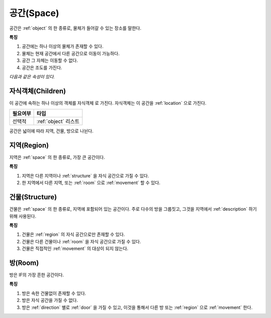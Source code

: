 .. _space:

공간(Space)
============

공간은 :ref:`object` 의 한 종류로, 물체가 들어갈 수 있는 장소를 말한다. 

**특징**

#. 공간에는 하나 이상의 물체가 존재할 수 있다. 
#. 물체는 현재 공간에서 다른 공간으로 이동이 가능하다.
#. 공간 그 자체는 이동할 수 없다.
#. 공간은 조도를 가진다.

*다음과 같은 속성이 있다.*

.. _children:

자식객체(Children)
------------------
이 공간에 속하는 하나 이상의 객체를 자식객체 로 가진다. 자식객체는 이 공간을 :ref:`location` 으로 가진다.

========= ====================
 필요여부 타입           
========= ====================
 선택적   :ref:`object` 리스트
========= ====================

공간은 넓이에 따라 지역, 건물, 방으로 나뉜다.

.. _region:

지역(Region)
------------
지역은 :ref:`space` 의 한 종류로, 가장 큰 공간이다.

**특징**

#. 지역은 다른 지역이나 :ref:`structure` 을 자식 공간으로 가질 수 있다.
#. 한 지역에서 다른 지역, 또는 :ref:`room` 으로 :ref:`movement` 할 수 있다.


.. _structure:

건물(Structure)
---------------

건물은 :ref:`space` 의 한 종류로, 지역에 포함되어 있는 공간이다. 주로 다수의
방을 그룹짓고, 그것을 지역에서 :ref:`description` 하기 위해 사용된다.

**특징**

#. 건물은 :ref:`region` 의 자식 공간으로만 존재할 수 있다.
#. 건물은 다른 건물이나 :ref:`room` 을 자식 공간으로 가질 수 있다.
#. 건물은 직접적인 :ref:`movement` 의 대상이 되지 않는다.


.. _room:

방(Room)
--------

방은 IF의 가장 흔한 공간이다.

**특징**

#. 방은 속한 건물없이 존재할 수 있다. 
#. 방은 자식 공간을 가질 수 없다.
#. 방은 :ref:`direction` 별로 :ref:`door` 을 가질 수 있고, 이것을 통해서 다른
   방 또는 :ref:`region` 으로 :ref:`movement` 한다.

.. note:
   지역으로 나가는 방문을 출구, 지역에서 들어오는 방문을 입구라고 한다.

